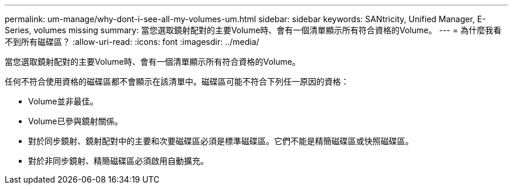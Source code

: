 ---
permalink: um-manage/why-dont-i-see-all-my-volumes-um.html 
sidebar: sidebar 
keywords: SANtricity, Unified Manager, E-Series, volumes missing 
summary: 當您選取鏡射配對的主要Volume時、會有一個清單顯示所有符合資格的Volume。 
---
= 為什麼我看不到所有磁碟區？
:allow-uri-read: 
:icons: font
:imagesdir: ../media/


[role="lead"]
當您選取鏡射配對的主要Volume時、會有一個清單顯示所有符合資格的Volume。

任何不符合使用資格的磁碟區都不會顯示在該清單中。磁碟區可能不符合下列任一原因的資格：

* Volume並非最佳。
* Volume已參與鏡射關係。
* 對於同步鏡射、鏡射配對中的主要和次要磁碟區必須是標準磁碟區。它們不能是精簡磁碟區或快照磁碟區。
* 對於非同步鏡射、精簡磁碟區必須啟用自動擴充。

